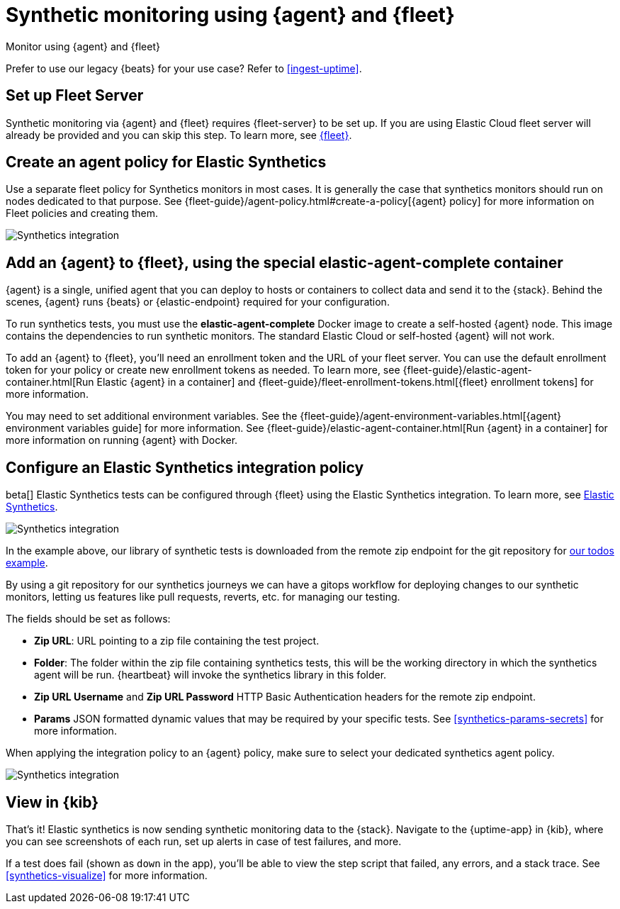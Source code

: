 :synthetics-image: docker.elastic.co/beats/elastic-agent-complete:{version}

[[synthetics-quickstart-fleet]]
= Synthetic monitoring using {agent} and {fleet}

++++
<titleabbrev>Monitor using {agent} and {fleet}</titleabbrev>
++++

****
Prefer to use our legacy {beats} for your use case? Refer to <<ingest-uptime>>.
****

[discrete]
[[synthetics-quickstart-fleet-setup]]
== Set up Fleet Server

Synthetic monitoring via {agent} and {fleet} requires {fleet-server} to be set up. If you are using Elastic Cloud fleet server will already be provided and you can skip this step. To learn more, see <<set-up-fleet,{fleet}>>.

[discrete]
[[synthetics-quickstart-fleet-agent-policy]]
== Create an agent policy for Elastic Synthetics

Use a separate fleet policy for Synthetics monitors in most cases. It is generally the case that synthetics monitors should run on nodes dedicated to that purpose. See {fleet-guide}/agent-policy.html#create-a-policy[{agent} policy] for more information on Fleet policies and creating them.

[role="screenshot"]
image::images/synthetics-agent-policy.png[Synthetics integration]

[discrete]
[[synthetics-quickstart-fleet-add-container]]
== Add an {agent} to {fleet}, using the special *elastic-agent-complete* container

{agent} is a single, unified agent that you can deploy to hosts or containers to collect data and send it to the {stack}. Behind the scenes, {agent} runs {beats} or {elastic-endpoint} required for your configuration. 

To run synthetics tests, you must use the *elastic-agent-complete* Docker image to create a self-hosted {agent} node. This image contains the dependencies to run synthetic monitors. The standard Elastic Cloud or self-hosted {agent} will not work.

To add an {agent} to {fleet}, you'll need an enrollment token and the URL of your fleet server. You can use the default enrollment token for your policy or create new enrollment tokens as needed. To learn more, see {fleet-guide}/elastic-agent-container.html[Run Elastic {agent} in a container] and {fleet-guide}/fleet-enrollment-tokens.html[{fleet} enrollment tokens] for more information.

You may need to set additional environment variables. See the {fleet-guide}/agent-environment-variables.html[{agent} environment variables guide] for more information. See {fleet-guide}/elastic-agent-container.html[Run {agent} in a container] for more information on running {agent} with Docker.

[discrete]
[[synthetics-quickstart-fleet-configure-policy]]
== Configure an Elastic Synthetics integration policy

beta[] Elastic Synthetics tests can be configured through {fleet} using the Elastic Synthetics integration. To learn more, see <<add-synthetics-integration,Elastic Synthetics>>.

[role="screenshot"]
image::images/synthetics-integration.png[Synthetics integration]

In the example above, our library of synthetic tests is downloaded from the
remote zip endpoint for the git repository for https://github.com/elastic/synthetics-demo/tree/main/todos/synthetics-tests[our todos example]. 

By using a git repository for our synthetics journeys we can have a gitops workflow for deploying changes to our synthetic monitors, letting us features like
pull requests, reverts, etc. for managing our testing.

The fields should be set as follows:

* *Zip URL*: URL pointing to a zip file containing the test project.

* *Folder*: The folder within the zip file containing synthetics tests, this will be the working directory in which the synthetics agent will be run. {heartbeat} will invoke the synthetics library in this folder. 

* *Zip URL Username* and *Zip URL Password* HTTP Basic Authentication headers for the remote zip endpoint. 

* *Params* JSON formatted dynamic values that may be required by your specific tests. See <<synthetics-params-secrets>> for more information.

When applying the integration policy to an {agent} policy, make sure to select your dedicated synthetics agent policy.

[role="screenshot"]
image::images/synthetics-agent-policy-select.png[Synthetics integration]

[discrete]
[[synthetics-quickstart-fleet-view-in-kib]]
== View in {kib}

That's it! Elastic synthetics is now sending synthetic monitoring data to the {stack}.
Navigate to the {uptime-app} in {kib}, where you can see screenshots of each run,
set up alerts in case of test failures, and more.

If a test does fail (shown as `down` in the app), you'll be able to view the step script that failed,
any errors, and a stack trace.
See <<synthetics-visualize>> for more information.
